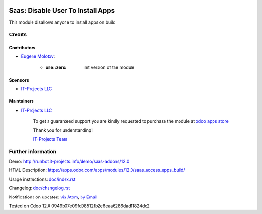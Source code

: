 .. image:: https://img.shields.io/badge/license-MIT-blue.svg
   :target: https://opensource.org/licenses/MIT
   :alt: License: MIT

====================================
 Saas: Disable User To Install Apps
====================================

This module disallows anyone to install apps on build



Credits
=======

Contributors
------------
* `Eugene Molotov <https://it-projects.info/team/em230418>`__:

      * :one::zero: init version of the module

Sponsors
--------
* `IT-Projects LLC <https://it-projects.info>`__

Maintainers
-----------
* `IT-Projects LLC <https://it-projects.info>`__

      To get a guaranteed support
      you are kindly requested to purchase the module
      at `odoo apps store <https://apps.odoo.com/apps/modules/12.0/saas_access_apps_build/>`__.

      Thank you for understanding!

      `IT-Projects Team <https://www.it-projects.info/team>`__

Further information
===================

Demo: http://runbot.it-projects.info/demo/saas-addons/12.0

HTML Description: https://apps.odoo.com/apps/modules/12.0/saas_access_apps_build/

Usage instructions: `<doc/index.rst>`_

Changelog: `<doc/changelog.rst>`_

Notifications on updates: `via Atom <https://github.com/it-projects-llc/saas-addons/commits/12.0/saas_access_apps_build.atom>`_, `by Email <https://blogtrottr.com/?subscribe=https://github.com/it-projects-llc/saas-addons/commits/12.0/saas_access_apps_build.atom>`_

Tested on Odoo 12.0 0949b07e09fd08512fb2e6eaa6286dad11824dc2
